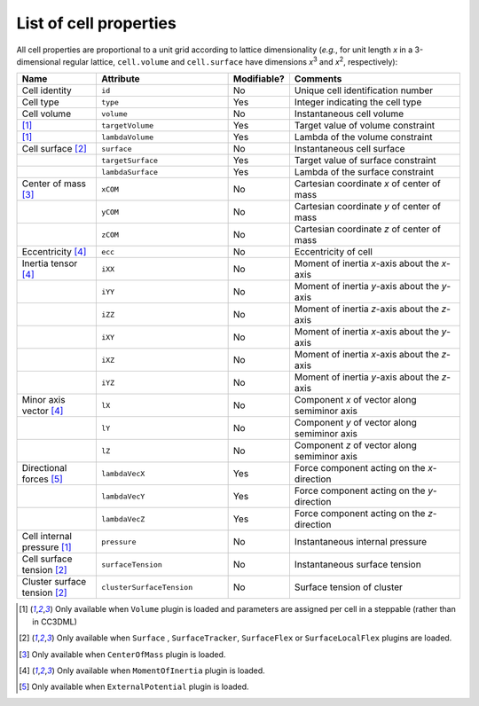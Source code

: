 List of cell properties
======================================================================================

All cell properties are proportional to a unit grid according to lattice dimensionality
(*e.g.*, for unit length *x* in a 3-dimensional regular lattice, ``cell.volume`` and ``cell.surface``
have dimensions *x*\ :sup:`3` and *x*\ :sup:`2`, respectively):

.. csv-table::
    :header: "Name", "Attribute", "Modifiable?", "Comments"
    :widths: 30, 50, 22, 65

    Cell identity, ``id``, No, Unique cell identification number
    Cell type, ``type``, Yes, Integer indicating the cell type
    Cell volume, ``volume``, No, Instantaneous cell volume
    [#f1]_, ``targetVolume``, Yes, Target value of volume constraint
    [#f1]_, ``lambdaVolume``, Yes, Lambda of the volume constraint
    Cell surface [#f2]_, ``surface``, No, Instantaneous cell surface
    , ``targetSurface``, Yes, Target value of surface constraint
    , ``lambdaSurface``, Yes, Lambda of the surface constraint
    Center of mass [#f3]_, ``xCOM``, No, Cartesian coordinate *x* of center of mass
    , ``yCOM``, No, Cartesian coordinate *y* of center of mass
    , ``zCOM``, No, Cartesian coordinate *z* of center of mass
    Eccentricity [#f4]_, ``ecc``, No, Eccentricity of cell
    Inertia tensor [#f4]_, ``iXX``, No, Moment of inertia *x*-axis about the *x*-axis
    , ``iYY``, No, Moment of inertia *y*-axis about the *y*-axis
    , ``iZZ``, No, Moment of inertia *z*-axis about the *z*-axis
    , ``iXY``, No, Moment of inertia *x*-axis about the *y*-axis
    , ``iXZ``, No, Moment of inertia *x*-axis about the *z*-axis
    , ``iYZ``, No, Moment of inertia *y*-axis about the *z*-axis
    Minor axis vector [#f4]_, ``lX``, No, Component *x* of vector along semiminor axis
    , ``lY``, No, Component *y* of vector along semiminor axis
    , ``lZ``, No, Component *z* of vector along semiminor axis
    Directional forces [#f5]_, ``lambdaVecX``, Yes, Force component acting on the *x*-direction
    , ``lambdaVecY``, Yes, Force component acting on the *y*-direction
    , ``lambdaVecZ``, Yes, Force component acting on the *z*-direction
    Cell internal pressure [#f1]_, ``pressure``, No, Instantaneous internal pressure
    Cell surface tension [#f2]_, ``surfaceTension``, No, Instantaneous surface tension
    Cluster surface tension [#f2]_, ``clusterSurfaceTension``, No, Surface tension of cluster

.. footnotes::csv-table
.. [#f1] Only available when ``Volume`` plugin is loaded and parameters are assigned per cell
    in a steppable (rather than in CC3DML)
.. [#f2] Only available when ``Surface`` , ``SurfaceTracker``, ``SurfaceFlex`` or ``SurfaceLocalFlex`` plugins are loaded.
.. [#f3] Only available when ``CenterOfMass`` plugin is loaded.
.. [#f4] Only available when ``MomentOfInertia`` plugin is loaded.
.. [#f5] Only available when ``ExternalPotential`` plugin is loaded.

